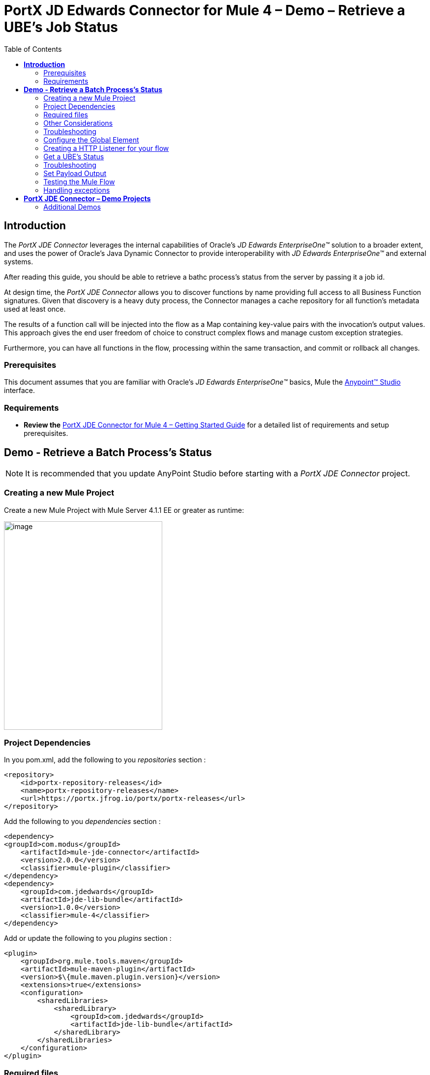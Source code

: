 = *PortX JD Edwards Connector for Mule 4 – Demo – Retrieve a UBE’s Job Status*
:keywords: add_keywords_separated_by_commas
:imagesdir: images
:toc: macro
:toclevels: 2

toc::[]

== *Introduction*

The _PortX JDE Connector_ leverages the internal capabilities of Oracle’s _JD Edwards EnterpriseOne™_ solution to a broader extent, and uses the power of Oracle’s Java Dynamic Connector to provide interoperability with _JD Edwards EnterpriseOne™_ and external systems.

After reading this guide, you should be able to retrieve a bathc process's status from the server by passing it a job id.

At design time, the _PortX JDE Connector_ allows you to discover functions by name providing full access to all Business Function signatures. Given that discovery is a heavy duty process, the Connector manages a cache repository for all function’s metadata used at least once.

The results of a function call will be injected into the flow as a Map containing key-value pairs with the invocation’s output values. This approach gives the end user freedom of choice to construct complex flows and manage custom exception strategies.

Furthermore, you can have all functions in the flow, processing within the same transaction, and commit or rollback all changes.

=== Prerequisites

This document assumes that you are familiar with Oracle’s _JD Edwards EnterpriseOne™_ basics, Mule the https://docs.mulesoft.com/anypoint-studio/v/6/download-and-launch-anypoint-studio[Anypoint™ Studio] interface.

=== Requirements

* *Review the* link:/[PortX JDE Connector for Mule 4 – Getting Started Guide] for a detailed list of requirements and setup prerequisites.

== *Demo - Retrieve a Batch Process's Status*

NOTE: It is recommended that you update AnyPoint Studio before starting with a _PortX JDE Connector_ project.

=== Creating a new Mule Project 

Create a new Mule Project with Mule Server 4.1.1 EE or greater as runtime:

image:demo_ube_status/image1_demo_ube_status.png[image,width=321,height=423]

=== Project Dependencies

In you pom.xml, add the following to you _repositories_ section :
[source,xml]
----
<repository>
    <id>portx-repository-releases</id>
    <name>portx-repository-releases</name>
    <url>https://portx.jfrog.io/portx/portx-releases</url>
</repository>
----

Add the following to you _dependencies_ section :

[source,xml]
----
<dependency>
<groupId>com.modus</groupId>
    <artifactId>mule-jde-connector</artifactId>
    <version>2.0.0</version>
    <classifier>mule-plugin</classifier>
</dependency>
<dependency>
    <groupId>com.jdedwards</groupId>
    <artifactId>jde-lib-bundle</artifactId>
    <version>1.0.0</version>
    <classifier>mule-4</classifier>
</dependency>
----

Add or update the following to you _plugins_ section :
[source,xml]
----
<plugin>
    <groupId>org.mule.tools.maven</groupId>
    <artifactId>mule-maven-plugin</artifactId>
    <version>$\{mule.maven.plugin.version}</version>
    <extensions>true</extensions>
    <configuration>
        <sharedLibraries>
            <sharedLibrary>
                <groupId>com.jdedwards</groupId>
                <artifactId>jde-lib-bundle</artifactId>
            </sharedLibrary>
        </sharedLibraries>
    </configuration>
</plugin>
----
=== Required files

Copy the _JD Edwards EntrpriseOne™_ configuration files to the following folders within the project:

* Project Root
* _src/main/resources_

NOTE: If there is a requirement to use different configuration files per environment, you may create separate folders under _src/main/resources_ corresponding to each environment as shown below.

image:demo_ube_status/image2_demo_ube_status.png[image,width=250,height=446]

The _mule-arifact.json_ file needs to be updated per environment as below

[source,json]
----
{
	"minMuleVersion": "4.1.4",
	"classLoaderModelLoaderDescriptor": {
		"id": "mule",
		"attributes": {
			"exportedResources": [
				"JDV920/jdeinterop.ini",
				"JDV920/jdbj.ini",
				"JDV920/tnsnames.ora",
				"JPY920/jdeinterop.ini",
				"JPY920/jdbj.ini",
				"JPY920/tnsnames.ora",
				"jdelog.properties",
				"log4j2.xml"
			],
			"exportedPackages": [
				"JDV920",
				"JPY920"
			],
			"includeTestDependencies": "true"
		}
	}
}
----
=== Other Considerations

To redirect the _JD Edwards EntrpriseOne™_ Logger to Mule Logger (allowing you to see the JDE activity in both Console and JDE files defined in the _jdelog.properties_, you may add the following _Async Loggers_ to _log4j2.xml_ file.
[source,xml]
----
_<!-- JDE Connector wire logging -->_
<AsyncLogger name="org.mule.modules.jde.handle.MuleHandler" level="INFO" />
<AsyncLogger name="org.mule.modules.jde.JDEConnector" level="INFO" />
----
=== Troubleshooting

If you are having trouble resolving all dependencies,

. Shut down AnyPoint Studio
. Run the following command in the project root folder from the terminal/command prompt,

_mvn clean install_

[start=3]
. Open AnyPoint Studio and check dependencies again.

=== Configure the Global Element

To use the _PortX JDE Connector_ in your Mule application, you must configure a global element that can be used by the connector (read more about Global Elements).

Open the Mule flow for the project, and select the Global Elements tab at the bottom of the Editor Window.

image:demo_ube_status/image3_demo_ube_status.png[image,width=515,height=273]

Click Create

image:demo_ube_status/image4_demo_ube_status.png[image,width=511,height=312]

Type “JDE” in the filter edit box, and select “JDE Config”. Click OK

image:demo_ube_status/image5_demo_ube_status.png[image,width=386,height=390]

On the _General_ tab, enter the required credential and environment

image:demo_ube_status/image6_demo_ube_status.png[image,width=378,height=383]

Click _Test Connection._ You should see the following message appear.

image:demo_ube_status/image7_demo_ube_status.png[image,width=513,height=135]

You are now ready to start using the _PortX JDE Connector_ in your project

=== Creating a HTTP Listener for your flow

*NOTE :* This use case example will create a simple flow to retrieve the status of UBE R000P_XJDE0001 from the _Oracle’s JDE EnterpriseOne_ Server.

Log into your _JDE EnterpriseOne_, and navigate to submitted jobs. Find a previously submitted job for ube R0008P, version XJDE0001, and note the job number (248 in this case)

image:demo_ube_status/image8_demo_ube_status.png[image,width=601,height=133]

*NOTE :* (You can view the demo application “_*Submit a Batch Process”*_, for detail on how to submit this report from a flow)

Go back to the _Message Flow_ tab

image:demo_ube_status/image9_demo_ube_status.png[image,width=615,height=459]

From the Mule Palette (typically top right), select _HTTP_, and drag Listener to the canvas

image:demo_ube_status/image10_demo_ube_status.png[image,width=263,height=286]

Select the _HTTP Listener_ component from the canvas, and inspect the properties window

image:demo_ube_status/image11_demo_ube_status.png[image,width=655,height=390]

The connector requires a _Connector Configuration_. Click on *Add* to create a connector configuration.

Give the HTTP endpoint a more descriptive name like _get-ubestatus-http-endpoint_ and press *OK* to go back to the global HTTP endpoint dialog box:

image:demo_ube_status/image12_demo_ube_status.png[image,width=404,height=410]

Add a path to the URL eg. _getubestatus_

image:demo_ube_status/image13_demo_ube_status.png[image,width=601,height=223]

Select Mime Type, and add a parameter for job number

image:demo_ube_status/image14_demo_ube_status.png[image,width=601,height=234]

Save the project. The connector will be ready to process requests.

=== Get a UBE’s Status

Locate the _JDE_ Connector, and select _Get batch process information_. Drag this to the canvas.

image:demo_ube_status/image15_demo_ube_status.png[image,width=378,height=234]

Drag the connector over to the canvas. Select it and review the properties window.

image:demo_ube_status/image16_demo_ube_status.png[image,width=463,height=229]

Under the General section, click on the drop-down for UBE Name / Operation

image:demo_ube_status/image17_demo_ube_status.png[image,width=460,height=228]

You may now assign the input parameters. You can do this by either entering the payload values manually, or via the _Show Graphical View_ button.

image:demo_ube_status/image18_demo_ube_status.png[image,width=601,height=231]

Map the query parameter _jobnumber_ to the _Job_ID_ input parameter, and click _Done_

image:demo_ube_status/image19_demo_ube_status.png[image,width=550,height=264]

=== Troubleshooting
If the operation fails (possibly due to a timeout), you will see the below message

image:demo_ube_status/troubleshoot_timeout_message.png[image,width=345,height=115]

Please review the timeout settings in _Anypoint Studio_'s Preferences.

To do this go the the _Window > Preferences_ menu

image:demo_ube_status/troubleshoot_preferences_menu.png[image,width=154,height=199]

Go to _Anypoint Studio > DataSense_ and change the _DataSense Connection Timeout_ setting as below

image:demo_ube_status/troubleshoot_datasense_timeout.png[image,width=622,height=551]

Go to _Anypoint Studio > Tooling_ and change the _Default Connection Timeout_ and _Default Read Timeout_ settings as below

image:demo_ube_status/troubleshoot_timeout_tooling.png[image,width=622,height=551]

=== Set Payload Output

In the Mule Palette, you can either select Core, scroll down to Transformers or type “Payload” in the search bar.

image:demo_ube_status/image20_demo_ube_status.png[image,width=325,height=246]

Drag and drop the _Set Payload_ to your canvas.

image:demo_ube_status/image21_demo_ube_status.png[image,width=354,height=319]

Select the Set Payload component, and review the properties, and click _Show Graphical View_.

image:demo_ube_status/image22_demo_ube_status.png[image,width=556,height=145]

Change the payload to reflect the desired output, and save the project

image:demo_ube_status/image23_demo_ube_status.png[image,width=559,height=134]

=== Testing the Mule Flow

To Test your flow, you need to start the Mule application. Go to the _Run_ menu, and select _Run_.

image:demo_ube_status/image24_demo_ube_status.png[image,width=461,height=305]

After the project has been deployed, you can test you flow by typing the URL into a web browser eg. http://localhost:8081/getubestatus

image:demo_ube_status/image25_demo_ube_status.png[image,width=403,height=126]

=== Handling exceptions

From your Mule Pallete, select and drag the _Error Handler_ to your canvas

image:demo_ube_status/image26_demo_ube_status.png[image,width=267,height=334]image:demo_ube_status/image27_demo_ube_status.png[image,width=294,height=335]

Now select and drag the _On Error Continue_ into the _Error Handler_

image:demo_ube_status/image28_demo_ube_status.png[image,width=245,height=128]

Select the _On Error Continue_ scope, and under Type enter _JDE:ERROR_GETTING_JOB_STATUS_

image:demo_ube_status/image29_demo_ube_status.png[image,width=601,height=247]

NOTE : The operation error types can be seen when selecting the operation on your canvas, going to _Error Mapping_, and clicking add. You may also map this error to a aplication specific error.

image:demo_ube_status/image30_demo_ube_status.png[image,width=258,height=301]

Drag the _Set Payload_ component to the _Error Handler_, and set an appropriate message

image:demo_ube_status/image31_demo_ube_status.png[image,width=506,height=202]

== *PortX JDE Connector – Demo Projects*

=== Additional Demos

There are additional demo applications with step by step guides available for download. These cover all the basic operations, and are

. <<jde.adoc#,Invoke a Business Function>>
. <<demo_ube.adoc#,Submit a Batch Process>> 
. <<demo_poll_mbf_events.adoc#,Poll Transaction (MBF) Events>>
. <<demo_poll_edi_events.adoc#,Poll EDI Events>>
 
